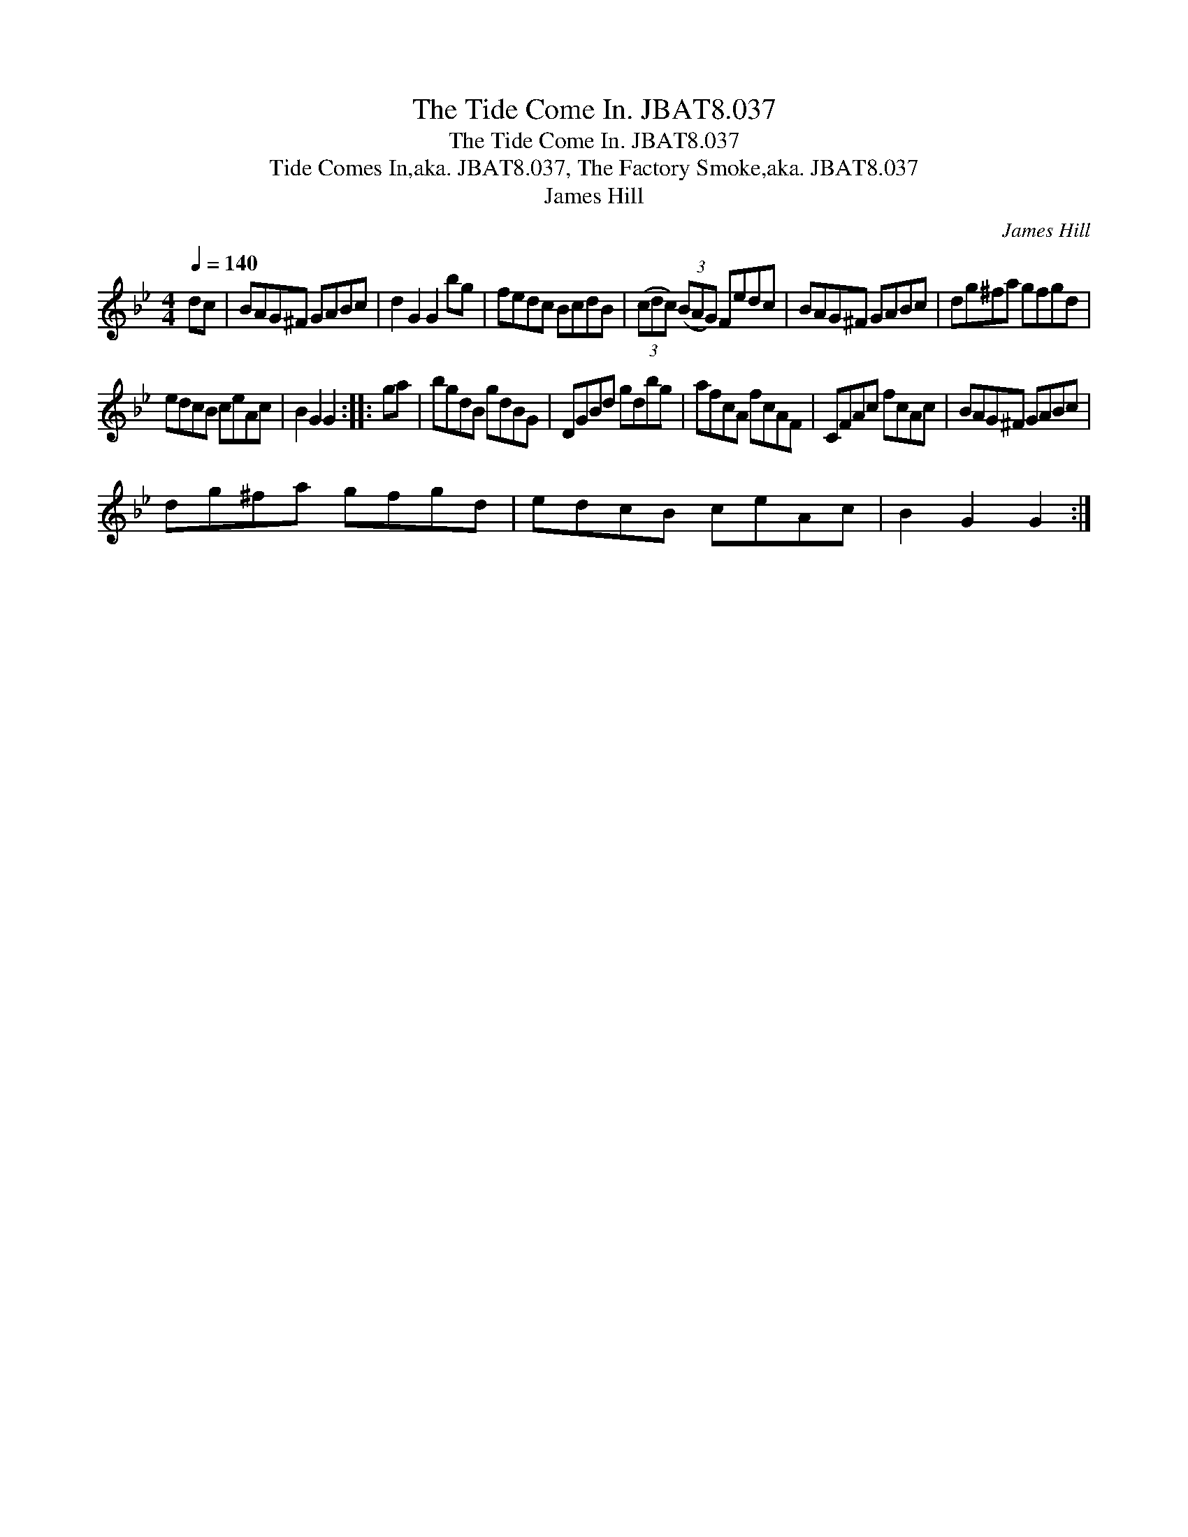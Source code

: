 X:1
T:Tide Come In. JBAT8.037, The
T:Tide Come In. JBAT8.037, The
T:Tide Comes In,aka. JBAT8.037, The Factory Smoke,aka. JBAT8.037
T:James Hill
C:James Hill
L:1/8
Q:1/4=140
M:4/4
K:Gmin
V:1 treble 
V:1
 dc | BAG^F GABc | d2 G2 G2 bg | fedc BcdB | (3(cdc) (3(BAG) Fedc | BAG^F GABc | dg^fa gfgd | %7
 edcB ceAc | B2 G2 G2 :: ga | bgdB gdBG | DGBd gdbg | afcA fcAF | CFAc fcAc | BAG^F GABc | %15
 dg^fa gfgd | edcB ceAc | B2 G2 G2 :| %18

